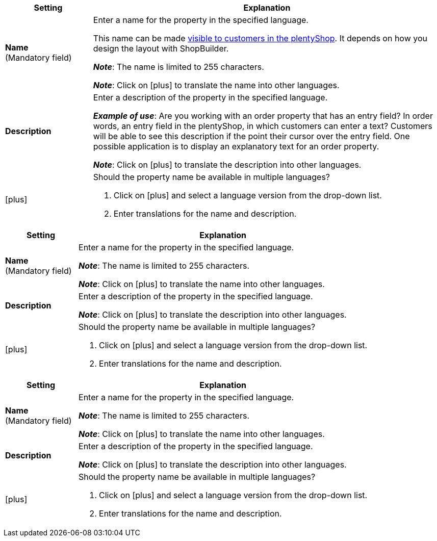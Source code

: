 
//tag::item[]

[cols="1,4a"]
|===
|Setting |Explanation

| *Name* +
([red]#Mandatory field#)
|Enter a name for the property in the specified language.

This name can be made xref:item:properties.adoc#1500[visible to customers in the plentyShop].
It depends on how you design the layout with ShopBuilder.

*_Note_*: The name is limited to 255 characters.

*_Note_*: Click on icon:plus[role="darkGrey"] to translate the name into other languages.

| *Description*
|Enter a description of the property in the specified language.

*_Example of use_*:
Are you working with an order property that has an entry field?
In order words, an entry field in the plentyShop, in which customers can enter a text?
Customers will be able to see this description if the point their cursor over the entry field.
One possible application is to display an explanatory text for an order property.

*_Note_*: Click on icon:plus[role="darkGrey"] to translate the description into other languages.

| icon:plus[role="darkGrey"]
|Should the property name be available in multiple languages?

. Click on icon:plus[role="darkGrey"] and select a language version from the drop-down list.
. Enter translations for the name and description.
|===

//end::item[]



//tag::crm[]

[cols="1,4a"]
|===
|Setting |Explanation

| *Name* +
([red]#Mandatory field#)
|Enter a name for the property in the specified language.

*_Note_*: The name is limited to 255 characters.

*_Note_*: Click on icon:plus[role="darkGrey"] to translate the name into other languages.

| *Description*
|Enter a description of the property in the specified language.

*_Note_*: Click on icon:plus[role="darkGrey"] to translate the description into other languages.

| icon:plus[role="darkGrey"]
|Should the property name be available in multiple languages?

. Click on icon:plus[role="darkGrey"] and select a language version from the drop-down list.
. Enter translations for the name and description.
|===

//end::crm[]



//tag::stock[]

[cols="1,4a"]
|===
|Setting |Explanation

| *Name* +
([red]#Mandatory field#)
|Enter a name for the property in the specified language.

*_Note_*: The name is limited to 255 characters.

*_Note_*: Click on icon:plus[role="darkGrey"] to translate the name into other languages.

| *Description*
|Enter a description of the property in the specified language.

*_Note_*: Click on icon:plus[role="darkGrey"] to translate the description into other languages.

| icon:plus[role="darkGrey"]
|Should the property name be available in multiple languages?

. Click on icon:plus[role="darkGrey"] and select a language version from the drop-down list.
. Enter translations for the name and description.
|===

//end::stock[]
